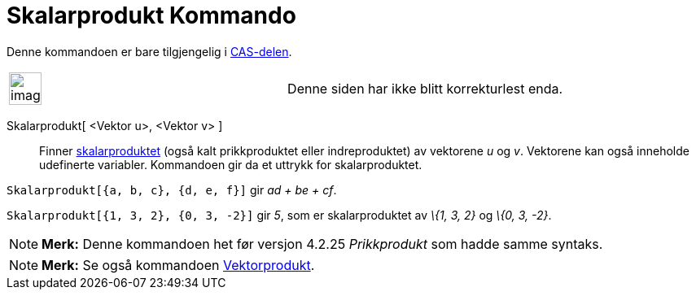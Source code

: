 = Skalarprodukt Kommando
:page-en: commands/Dot
ifdef::env-github[:imagesdir: /nb/modules/ROOT/assets/images]

Denne kommandoen er bare tilgjengelig i xref:/CAS_delen.adoc[CAS-delen].

[width="100%",cols="50%,50%",]
|===
a|
image:Ambox_content.png[image,width=40,height=40]

|Denne siden har ikke blitt korrekturlest enda.
|===

Skalarprodukt[ <Vektor u>, <Vektor v> ]::
  Finner https://en.wikipedia.org/wiki/no:Indreprodukt[skalarproduktet] (også kalt prikkproduktet eller indreproduktet)
  av vektorene _u_ og _v_.
  Vektorene kan også inneholde udefinerte variabler. Kommandoen gir da et uttrykk for skalarproduktet.

[EXAMPLE]
====

`++Skalarprodukt[{a, b, c}, {d, e, f}]++` gir _ad + be + cf_.

====

[EXAMPLE]
====

`++Skalarprodukt[{1, 3, 2}, {0, 3, -2}]++` gir _5_, som er skalarproduktet av _\{1, 3, 2}_ og _\{0, 3, -2}_.

====

[NOTE]
====

*Merk:* Denne kommandoen het før versjon 4.2.25 _Prikkprodukt_ som hadde samme syntaks.

====

[NOTE]
====

*Merk:* Se også kommandoen xref:/commands/Vektorprodukt.adoc[Vektorprodukt].

====
